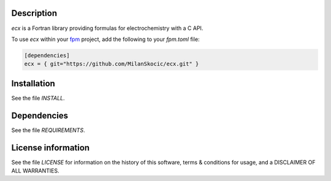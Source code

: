 Description
===================

.. image:: ./media/logo-ecx.png
   :width: 200

.. image:: https://github.com/MilanSkocic/ecx/actions/workflows/ci.yml/badge.svg?branch=main

.. readme_inclusion_start

`ecx` is a Fortran library providing formulas for electrochemistry with a C API. 

.. readme_inclusion_end

To use `ecx` within your `fpm <https://github.com/fortran-lang/fpm>`_ project,
add the following to your `fpm.toml` file:

.. code-block::

    [dependencies]
    ecx = { git="https://github.com/MilanSkocic/ecx.git" }
    

Installation
=================

See the file `INSTALL`. 


Dependencies
================

See the file `REQUIREMENTS`.


License information
======================

See the file `LICENSE` for information on the history of this
software, terms & conditions for usage, and a DISCLAIMER OF ALL
WARRANTIES.

